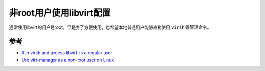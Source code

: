 .. _libvirt_non-root:

===========================
非root用户使用libvirt配置
===========================

通常使用libvirt的用户是root，但是为了方便使用，也希望本地普通用户能够直接使用 ``virsh`` 等管理命令。



参考
=======

- `Run virsh and access libvirt as a regular user <https://major.io/2015/04/11/run-virsh-and-access-libvirt-as-a-regular-user/>`_
- `Use virt-manager as a non-root user on Linux <https://computingforgeeks.com/use-virt-manager-as-non-root-user/>`_
